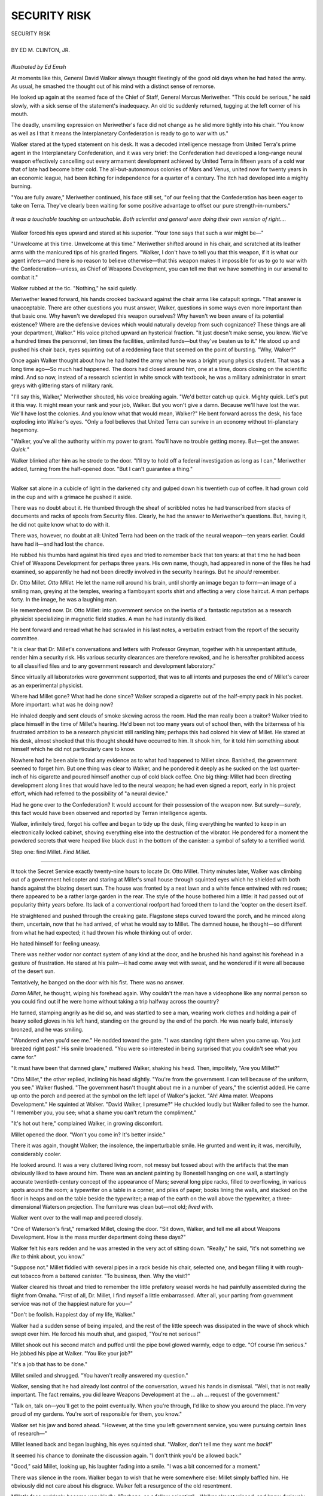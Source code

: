 .. -*- encoding: utf-8 -*-

.. meta::
  :PG.Id: 35759
  :PG.Title: Security Risk
  :PG.Released: 2011-04-02
  :PG.Rights: Public Domain
  :PG.Producer: Frank van Drogen
  :PG.Producer: Greg Weeks
  :PG.Producer: the Online Distributed Proofreading Team at http://www.pgdp.net
  :DC.Creator: Ed M. Clinton
  :DC.Title: Security Risk
  :DC.Language: en
  :DC.Created: 1958
  :coverpage: images/cover.jpg

===================
   SECURITY RISK
===================

.. _pg-header:

.. container::
   :class: pgheader

   .. style:: paragraph
      :class: noindent

   This eBook is for the use of anyone anywhere at no cost and with
   almost no restrictions whatsoever. You may copy it, give it away or
   re-use it under the terms of the `Project Gutenberg License`_
   included with this eBook or online at
   http://www.gutenberg.org/license.

   

   |

   .. _pg-machine-header:

   .. container::

      Title: Security Risk
      
      Author: Ed M. Clinton
      
      Release Date: April 02, 2011 [EBook #35759]
      
      Language: English
      
      Character set encoding: UTF-8

      |

      .. _pg-start-line:

      \*\*\* START OF THIS PROJECT GUTENBERG EBOOK SECURITY RISK \*\*\*

   |
   |
   |
   |

   .. _pg-produced-by:

   .. container::

      Produced by Frank van Drogen, Greg Weeks, and the Online Distributed Proofreading Team at http://www.pgdp.net.

      |

      


.. role:: xl
   :class: x-large

.. class:: center

   | :xl:`SECURITY RISK`
   |
   | BY ED M. CLINTON, JR.
   |
   | *Illustrated by Ed Emsh*

At moments like this, General
David Walker always
thought fleetingly of the good old
days when he had hated the army.
As usual, he smashed the thought
out of his mind with a distinct sense
of remorse.

He looked up again at the
seamed face of the Chief of Staff,
General Marcus Meriwether. "This
could be serious," he said slowly,
with a sick sense of the statement's
inadequacy. An old tic suddenly
returned, tugging at the left corner
of his mouth.

The deadly, unsmiling expression
on Meriwether's face did not
change as he slid more tightly into
his chair. "You know as well as I
that it means the Interplanetary
Confederation is ready to go to war
with us."

Walker stared at the typed statement
on his desk. It was a decoded
intelligence message from United
Terra's prime agent in the Interplanetary
Confederation, and it
was very brief: the Confederation
had developed a long-range neural
weapon effectively cancelling out
every armament development
achieved by United Terra in fifteen
years of a cold war that of late had
become bitter cold. The all-but-autonomous
colonies of Mars and
Venus, united now for twenty years
in an economic league, had been
itching for independence for a
quarter of a century. The itch had
developed into a mighty burning.

"You are fully aware," Meriwether
continued, his face still set,
"of our feeling that the Confederation
has been eager to take on
Terra. They've clearly been waiting
for some positive advantage to offset
our pure strength-in-numbers."

.. figure:: images/im1.png
   :align: center

   *It was a touchable
   touching an untouchable.
   Both scientist and general
   were doing their own
   version of right....*

Walker forced his eyes upward
and stared at his superior. "Your
tone says that such a war might
be—"

"Unwelcome at this time. Unwelcome
at this time." Meriwether
shifted around in his chair, and
scratched at its leather arms with
the manicured tips of his gnarled
fingers. "Walker, I don't have to
tell you that this weapon, if it is
what our agent infers—and there
is no reason to believe otherwise—that
this weapon makes it impossible
for us to go to war with the
Confederation—unless, as Chief of
Weapons Development, you can
tell me that we have something in
our arsenal to combat it."

Walker rubbed at the tic. "Nothing,"
he said quietly.

Meriwether leaned forward, his
hands crooked backward against
the chair arms like catapult springs.
"That answer is unacceptable.
There are other questions you must
answer, Walker, questions in some
ways even more important than
that basic one. Why haven't we developed
this weapon ourselves?
Why haven't we been aware of its
potential existence? Where are the
defensive devices which would naturally
develop from such cognizance?
These things are all your
department, Walker." His voice
pitched upward an hysterical fraction.
"It just doesn't make sense,
you know. We've a hundred times
the personnel, ten times the facilities,
unlimited funds—but they've
beaten us to it." He stood up and
pushed his chair back, eyes squinting
out of a reddening face that
seemed on the point of bursting.
"Why, Walker?"

Once again Walker thought
about how he had hated the army
when he was a bright young physics
student. That was a long time ago—So
much had happened. The
doors had closed around him, one
at a time, doors closing on the scientific
mind. And so now, instead of a
research scientist in white smock
with textbook, he was a military
administrator in smart greys with
glittering stars of military rank.

"I'll say this, Walker," Meriwether
shouted, his voice breaking
again. "We'd better catch up quick.
Mighty quick. Let's put it this way.
It might mean your rank and your
job, Walker. But you won't give a
damn. Because we'll have lost the
war. We'll have lost the colonies.
And you know what that would
mean, Walker?" He bent forward
across the desk, his face exploding
into Walker's eyes. "Only a fool believes
that United Terra can survive
in an economy without tri-planetary
hegemony.

"Walker, you've all the authority
within my power to grant. You'll
have no trouble getting money. But—get
the answer. *Quick.*"

Walker blinked after him as he
strode to the door. "I'll try to hold
off a federal investigation as long
as I can," Meriwether added, turning
from the half-opened door.
"But I can't guarantee a thing."

----

Walker sat alone in a cubicle of
light in the darkened city and
gulped down his twentieth cup of
coffee. It had grown cold in the
cup and with a grimace he pushed
it aside.

There was no doubt about it. He
thumbed through the sheaf of scribbled
notes he had transcribed from
stacks of documents and racks of
spools from Security files. Clearly,
he had the answer to Meriwether's
questions. But, having it, he did not
quite know what to do with it.

There was, however, no doubt at
all: United Terra had been on the
track of the neural weapon—ten
years earlier. Could have had it—and
had lost the chance.

He rubbed his thumbs hard
against his tired eyes and tried to
remember back that ten years: at
that time he had been Chief of
Weapons Development for perhaps
three years. His own name, though,
had appeared in none of the files
he had examined, so apparently he
had not been directly involved in
the security hearings. But he *should*
remember.

Dr. Otto Millet. *Otto Millet.* He
let the name roll around his brain,
until shortly an image began to
form—an image of a smiling man,
greying at the temples, wearing a
flamboyant sports shirt and affecting
a very close haircut. A man perhaps
forty. In the image, he was a
laughing man.

He remembered now. Dr. Otto
Millet: into government service on
the inertia of a fantastic reputation
as a research physicist specializing
in magnetic field studies. A man he
had instantly disliked.

He bent forward and reread
what he had scrawled in his last
notes, a verbatim extract from the
report of the security committee.

"It is clear that Dr. Millet's
conversations and letters with Professor
Greyman, together with his
unrepentant attitude, render him a
security risk. His various security
clearances are therefore revoked,
and he is hereafter prohibited access
to all classified files and to any
government research and development
laboratory."

Since virtually all laboratories
were government supported, that
was to all intents and purposes the
end of Millet's career as an experimental
physicist.

Where had Millet gone? What
had he done since? Walker scraped
a cigarette out of the half-empty
pack in his pocket. More important:
what was he doing now?

He inhaled deeply and sent
clouds of smoke skewing across the
room. Had the man really been a
traitor? Walker tried to place himself
in the time of Millet's hearing.
He'd been not too many years out
of school then, with the bitterness
of his frustrated ambition to be a
research physicist still rankling him;
perhaps this had colored his view
of Millet. He stared at his desk,
almost shocked that this thought
should have occurred to him. It
shook him, for it told him something
about himself which he did
not particularly care to know.

Nowhere had he been able to find
any evidence as to what had happened
to Millet since. Banished, the
government seemed to forget him.
But one thing was clear to Walker,
and he pondered it deeply as he
sucked on the last quarter-inch of
his cigarette and poured himself
another cup of cold black coffee.
One big thing: Millet had been
directing development along lines
that would have led to the neural
weapon; he had even signed a report,
early in his project effort,
which had referred to the possibility
of "a neural device."

Had he gone over to the Confederation?
It would account for
their possession of the weapon now.
But surely—*surely*, this fact would
have been observed and reported
by Terran intelligence agents.

Walker, infinitely tired, forgot his
coffee and began to tidy up the
desk, filing everything he wanted to
keep in an electronically locked
cabinet, shoving everything else into
the destruction of the vibrator. He
pondered for a moment the powdered
secrets that were heaped like
black dust in the bottom of the canister:
a symbol of safety to a terrified world.

Step one: find Millet. *Find Millet.*

----

It took the Secret Service
exactly twenty-nine hours to locate
Dr. Otto Millet. Thirty minutes
later, Walker was climbing out
of a government helicopter and
staring at Millet's small house
through squinted eyes which he
shielded with both hands against
the blazing desert sun. The house
was fronted by a neat lawn and a
white fence entwined with red
roses; there appeared to be a rather
large garden in the rear. The style
of the house bothered him a little:
it had passed out of popularity
thirty years before. Its lack of a
conventional roofport had forced
them to land the 'copter on the
desert itself.

He straightened and pushed
through the creaking gate. Flagstone
steps curved toward the
porch, and he minced along them,
uncertain, now that he had arrived,
of what he would say to Millet. The
damned house, he thought—so different
from what he had expected;
it had thrown his whole thinking
out of order.

He hated himself for feeling uneasy.

There was neither vodor nor contact
system of any kind at the door,
and he brushed his hand against his
forehead in a gesture of frustration.
He stared at his palm—it had come
away wet with sweat, and he wondered
if it were all because of the
desert sun.

Tentatively, he banged on the
door with his fist. There was no
answer.

*Damn Millet*, he thought, wiping
his forehead again. Why couldn't
the man have a videophone like
any normal person so you could
find out if he were home without
taking a trip halfway across the
country?

He turned, stamping angrily as
he did so, and was startled to see a
man, wearing work clothes and
holding a pair of heavy soiled gloves
in his left hand, standing on the
ground by the end of the porch. He
was nearly bald, intensely bronzed,
and he was smiling.

"Wondered when you'd see me."
He nodded toward the gate. "I was
standing right there when you came
up. You just breezed right past."
His smile broadened. "You were so
interested in being surprised that
you couldn't see what you came
for."

"It must have been that damned
glare," muttered Walker, shaking
his head. Then, impolitely, "Are
you Millet?"

"Otto Millet," the other replied,
inclining his head slightly. "You're
from the government. I can tell
because of the uniform, you see."
Walker flushed. "The government
hasn't thought about me in a number
of years," the scientist added.
He came up onto the porch and
peered at the symbol on the left
lapel of Walker's jacket. "Ah! Alma
mater. Weapons Development."
He squinted at Walker. "David
Walker, I presume?" He chuckled
loudly but Walker failed to see the
humor. "I remember you, you see;
what a shame you can't return the
compliment."

"It's hot out here," complained
Walker, in growing discomfort.

Millet opened the door. "Won't
you come in? It's better inside."

There it was again, thought
Walker; the insolence, the imperturbable
smile. He grunted and
went in; it was, mercifully, considerably
cooler.

He looked around. It was a very
cluttered living room, not messy but
tossed about with the artifacts that
the man obviously liked to have
around him. There was an ancient
painting by Bonestell hanging on
one wall, a startlingly accurate
twentieth-century concept of the
appearance of Mars; several long
pipe racks, filled to overflowing, in
various spots around the room; a
typewriter on a table in a corner,
and piles of paper; books lining the
walls, and stacked on the floor in
heaps and on the table beside the
typewriter; a map of the earth on
the wall above the typewriter, a
three-dimensional Waterson projection.
The furniture was clean but—not
old; *lived with*.

Walker went over to the wall
map and peered closely.

"One of Waterson's first," remarked
Millet, closing the door.
"Sit down, Walker, and tell me all
about Weapons Development. How
is the mass murder department doing
these days?"

Walker felt his ears redden and
he was arrested in the very act of
sitting down. "Really," he said, "it's
not something we *like* to think
about, you know."

"Suppose not." Millet fiddled
with several pipes in a rack beside
his chair, selected one, and began
filling it with rough-cut tobacco
from a battered canister. "To
business, then. Why the visit?"

Walker cleared his throat and
tried to remember the little prefatory
weasel words he had painfully
assembled during the flight from
Omaha. "First of all, Dr. Millet, I
find myself a little embarrassed.
After all, your parting from government
service was not of the happiest
nature for you—"

"Don't be foolish. Happiest day
of my life, Walker."

Walker had a sudden sense of
being impaled, and the rest of the
little speech was dissipated in the
wave of shock which swept over
him. He forced his mouth shut, and
gasped, "You're not serious!"

Millet shook out his second
match and puffed until the pipe
bowl glowed warmly, edge to edge.
"Of course I'm serious." He jabbed
his pipe at Walker. "You like your
job?"

"It's a job that has to be done."

Millet smiled and shrugged.
"You haven't really answered my
question."

Walker, sensing that he had already
lost control of the conversation,
waved his hands in dismissal.
"Well, that is not really important.
The fact remains, you did leave
Weapons Development at the ...
ah ... request of the government."

"Talk on, talk on—you'll get to
the point eventually. When you're
through, I'd like to show you
around the place. I'm very proud
of my gardens. You're sort of
responsible for them, you know."

Walker set his jaw and bored
ahead. "However, at the time you
left government service, you were
pursuing certain lines of research—"

Millet leaned back and began
laughing, his eyes squinted shut.
"Walker, don't tell me they want
me *back*!"

It seemed his chance to dominate
the discussion again. "I don't think
you'd be allowed back."

"Good," said Millet, looking up,
his laughter fading into a smile.
"I was a bit concerned for a moment."

There was silence in the room.
Walker began to wish that he were
somewhere else: Millet simply baffled
him. He obviously did not care
about his disgrace. Walker felt a
resurgence of the old resentment.

Millet's face suddenly became
very kindly. "Perhaps, as a fellow
scientist"—Walker almost winced,
and knew, furiously, that his
response had shown—"you would
be interested in knowing what I've
been doing since my unhappy marriage
with bureaucracy ended."

It was a welcome gambit, and
Walker accepted it eagerly. "I certainly
would. One of the reasons I
came here, as a matter of fact."

Millet waved his pipe. "Good.
Afterwards, you can stop beating
around the bush, eh?"

"Yes, of course," mumbled
Walker.

"You know," said Millet as he
got up and went to a bookcase, "a
man's got to earn a living. Do much
reading?"

"Not these days. Used to." He
scratched a cigarette on the sole of
his shoe and inhaled hugely. "Not
enough time these days for reading."

Millet reached into the bookcase
and came out with a stack of magazines.
"Well, that's how I make my
living." He handed the stack to
Walker. "Writing. Use a pen name
of course." He chuckled. "Write
everything—always happiest doing
science fiction, though."

Walker flipped through the
magazines; he looked up. "Obviously,
you're doing rather well at
it."

"Have been for the last seven or
eight years. Lot of fun."

"And this has been your life
since you left us?" Walker set the
stack of magazines aside. "Seems a
waste of genius, somehow."

"As a matter of fact, this is not
my life's work. As I said, a man's
got to earn a living. This is just a
lucrative hobby that pays the way.
You see, I've been involved in an
expensive research program."

"Ah." Walker sat forward and
smashed out his cigarette. "This
may be important."

"Oh, it is, it is. But not, I am
afraid, in the way you mean."

"You can never tell. What have
you been doing?"

"Completing a unified theory of
life. Why a crystal grows but isn't
alive, why an organism that dies
isn't like a crystal. What is the
process we call life? What is its relationship
to the space-time continuum—"

He said it so casually that Walker
was caught off his guard completely.
"Are you serious, Millet?" he
said.

"Certainly. I expect to publish in
about two years."

"Is this an independent effort?"

"Not entirely. Others have contributed.
Some pioneers long dead,
some among the living." His eyes
twinkled. "You see, important
things beside the development of
weapons of destruction do continue
in the scientific world. Did you
think that was the end of everything
for me, ten years ago?" He
shook his head in mock gravity. "It
was just the beginning. I *wanted*
out, you see."

"You wanted out?" Walker
leaned forward, unwilling to believe
what he had heard. "Are you
trying to tell me that you *arranged*
your discharge?"

Millet shrugged. "Why, of course.
Nobody ever has bothered to ask
me about that up to now, but I
certainly did arrange it. It wasn't
hard, you know. All I had to do
was set up some sort of relationship
with a so-called security risk, and I
was on my way out."

"Why ... that's damned near
treason."

"Don't be silly. I had other important
things to do. In order to
do them—to continue work on the
unified life theory—it was necessary
for me to contact scientists with
whom professional relationships
were made illegal by security regulations.
The choice was simple; besides,
I didn't enjoy the idea of
spending my life developing ways
of destroying the very thing I
wanted most to understand."

"This is fantastic, Millet, utterly
fantastic."

"But true nonetheless. Walker,
you look like you could use a
drink."

"By all means." He stared emptily
into the air, thinking about the
good old days.

"Walker, a toast," said Millet,
holding a tall glass out to him. "To
scientific freedom."

Walker blinked. "By all means,"
he repeated hoarsely, and there was
a blurriness to his vision. "To scientific
freedom."

They drank, and Walker said:
"I feel a bit freer to say what I
have come for."

"Shoot," nodded Millet, sipping
his drink.

"For security reasons, I'll talk in
generalities. But the basic fact is,
United Terra is faced with a serious
situation. It is most desirable that
the research you were conducting
when you left us, be continued."

"There are a lot of other capable
physicists, both eager to be a part
of such activity and blessed with
security clearances."

"You know very well, Millet,
that this was an unique, almost independent
line of development that
comes to a stop in your brain. Besides,"
and suddenly he felt silly,
"the lines of communication for research
which might enable us to
pick up where you left off, in time—too
much time—are somewhat
entangled in security." He glared.
"Don't laugh, Millet; it's a fact of
life which must be faced."

Millet finished his drink and set
the glass on an end table. "What
you're doing is asking me to come
back if you can arrange it."

Walker spread his hands. "Dr.
Millet, you have put it in a nutshell."

Millet shook his head, and for
the first time since their conversation
had started he frowned.
"Walker, you know how I feel
about developing weapons. I'm just
plain opposed to it."

"The soldier is opposed to losing
his life, but many have to do just
that in the interests of civilization."

"That serious, eh?"

Walker crumpled under the
weight of his fear. "That serious,"
he said wearily.

Millet thoughtfully relit his pipe.
"Of course, I'm not at all sure that
United Terra is very right in this
thing."

"In times like these, that kind of
thought is out of bounds," snapped
Walker. "Whether you like it or
not, you are a part of this culture.
You might disapprove of many
things in it, but you don't want to
see it fall."

Millet puffed gently. "No, I suppose
not." Again the frown flickered
across his face. "I've been
very happy. I don't want my work
interrupted. It's too important,
Walker."

"Undoubtedly this would more
than interrupt your work. It would
replace it."

Millet's eyes drifted affectionately
about the room. "Most unpleasant."
A smile curled his lips.
"Frankly, though, I don't think you
can clear me again."

"My problem."

"Indeed." A weary resignation
seemed to settle over Millet, and
Walker suddenly felt very miserable.
"I suppose I'll have to accept,"
Millet said, pulling his pipe
out of his mouth and staring unhappily
at its trail of smoke.

----

Walker put his hands flat on his
desk and sighed deeply. Some of
the pressure, at least, was off; he
had managed to cancel part of the
Confederation's advantage. Terran
industrial strength and technological
supremacy, coupled with Millet's
genius, might yet equate, or at
least circumvent, the frightful
weapon the Confederation held.

However, he still had to get Millet
back into the government.
Though, on the basis of the information
he had gained regarding
the scientist's motivations, and considering
the critical nature of the
situation, it shouldn't be too difficult.

He clicked on his video and
dialed a secret line into Security
Data. Gyrating colors danced
across the screen before it went
black. He scowled, depressed the
cancel button, and dialed again;
this time, the black was finally replaced
by a recorded image, which
said, sweetly out of pouting red
lips,

"This line is not cleared for the
Security Information you seek. The
problem you are handling should
be routed through an individual
permitted access to this information."
The image faded into blackness,
the sound track into static.

Walker stared, stupefied. No line,
no contact, no source of information
had been denied to him in over
twelve years.

His door swung open; he came
to his feet abruptly, furious that
someone should enter unannounced.

He felt sickness strike him like a
fist in the stomach: Meriwether,
flanked by two security guards,
pushed through the door. His voice
slashed across the office like a
broadsword.

"Walker, I'm shocked. Shocked.
And at a time like this...."

Walker pounded his desk. "What
the hell is going on? I can't get
Security Data, you come marching
in here with security men ... what
gives?"

Meriwether gestured to the
guards, and they came forward and
each took one of Walker's arms.
"You're out of a job, Walker,"
snarled General Marcus Meriwether.

"In the name of God, *why*?"

"You know very well. Take him
to security detention, Sergeant."

And suddenly he knew. Meriwether
stared indignantly when he
started laughing. It was a hell of a
thing to laugh at, but it was also
the most hilarious tragedy he ever
hoped to encounter.

Millet. *Security risk.* Untouchable.

Millet would finish his great unified
theory, and go down in history
as neither Walker nor Meriwether
nor the genius who invented the
Confederation's neural weapon
would. Millet was as safe as he
could possibly want to be.

And so was the Interplanetary
Confederation.

.. class:: center

   **END**


Transcribers note: This etext was produced from If Worlds of Science Fiction February 1958. Extensive
research did not uncover any evidence that the U.S. copyright on this publication was renewed.

|
|
|
|
|

.. _pg_end_line:

\*\*\* END OF THIS PROJECT GUTENBERG EBOOK SECURITY RISK \*\*\*

.. backmatter::

.. toc-entry::
   :depth: 0

.. _pg-footer:

A Word from Project Gutenberg
=============================

We will update this book if we find any errors.

This book can be found under: http://www.gutenberg.org/ebooks/35759

Creating the works from public domain print editions means that no one
owns a United States copyright in these works, so the Foundation (and
you!) can copy and distribute it in the United States without
permission and without paying copyright royalties.  Special rules, set
forth in the General Terms of Use part of this license, apply to
copying and distributing Project Gutenberg™ electronic works to
protect the Project Gutenberg™ concept and trademark. Project
Gutenberg is a registered trademark, and may not be used if you charge
for the eBooks, unless you receive specific permission. If you do not
charge anything for copies of this eBook, complying with the rules is
very easy. You may use this eBook for nearly any purpose such as
creation of derivative works, reports, performances and research.
They may be modified and printed and given away – you may do
practically *anything* with public domain eBooks.  Redistribution is
subject to the trademark license, especially commercial
redistribution.


.. _Project Gutenberg License:

The Full Project Gutenberg License
----------------------------------

*Please read this before you distribute or use this work.*

To protect the Project Gutenberg™ mission of promoting the free
distribution of electronic works, by using or distributing this work
(or any other work associated in any way with the phrase “Project
Gutenberg”), you agree to comply with all the terms of the Full
Project Gutenberg™ License available with this file or online at
http://www.gutenberg.org/license.


Section 1. General Terms of Use & Redistributing Project Gutenberg™ electronic works
````````````````````````````````````````````````````````````````````````````````````

**1.A.** By reading or using any part of this Project Gutenberg™
electronic work, you indicate that you have read, understand, agree to
and accept all the terms of this license and intellectual property
(trademark/copyright) agreement. If you do not agree to abide by all
the terms of this agreement, you must cease using and return or
destroy all copies of Project Gutenberg™ electronic works in your
possession. If you paid a fee for obtaining a copy of or access to a
Project Gutenberg™ electronic work and you do not agree to be bound by
the terms of this agreement, you may obtain a refund from the person
or entity to whom you paid the fee as set forth in paragraph 1.E.8.

**1.B.** “Project Gutenberg” is a registered trademark. It may only be
used on or associated in any way with an electronic work by people who
agree to be bound by the terms of this agreement. There are a few
things that you can do with most Project Gutenberg™ electronic works
even without complying with the full terms of this agreement. See
paragraph 1.C below. There are a lot of things you can do with Project
Gutenberg™ electronic works if you follow the terms of this agreement
and help preserve free future access to Project Gutenberg™ electronic
works. See paragraph 1.E below.

**1.C.** The Project Gutenberg Literary Archive Foundation (“the
Foundation” or PGLAF), owns a compilation copyright in the collection
of Project Gutenberg™ electronic works. Nearly all the individual
works in the collection are in the public domain in the United
States. If an individual work is in the public domain in the United
States and you are located in the United States, we do not claim a
right to prevent you from copying, distributing, performing,
displaying or creating derivative works based on the work as long as
all references to Project Gutenberg are removed. Of course, we hope
that you will support the Project Gutenberg™ mission of promoting free
access to electronic works by freely sharing Project Gutenberg™ works
in compliance with the terms of this agreement for keeping the Project
Gutenberg™ name associated with the work. You can easily comply with
the terms of this agreement by keeping this work in the same format
with its attached full Project Gutenberg™ License when you share it
without charge with others.



**1.D.** The copyright laws of the place where you are located also
govern what you can do with this work. Copyright laws in most
countries are in a constant state of change. If you are outside the
United States, check the laws of your country in addition to the terms
of this agreement before downloading, copying, displaying, performing,
distributing or creating derivative works based on this work or any
other Project Gutenberg™ work.  The Foundation makes no
representations concerning the copyright status of any work in any
country outside the United States.

**1.E.** Unless you have removed all references to Project Gutenberg:

**1.E.1.** The following sentence, with active links to, or other
immediate access to, the full Project Gutenberg™ License must appear
prominently whenever any copy of a Project Gutenberg™ work (any work
on which the phrase “Project Gutenberg” appears, or with which the
phrase “Project Gutenberg” is associated) is accessed, displayed,
performed, viewed, copied or distributed:

  This eBook is for the use of anyone anywhere at no cost and with
  almost no restrictions whatsoever. You may copy it, give it away or
  re-use it under the terms of the Project Gutenberg License included
  with this eBook or online at http://www.gutenberg.org

**1.E.2.** If an individual Project Gutenberg™ electronic work is
derived from the public domain (does not contain a notice indicating
that it is posted with permission of the copyright holder), the work
can be copied and distributed to anyone in the United States without
paying any fees or charges. If you are redistributing or providing
access to a work with the phrase “Project Gutenberg” associated with
or appearing on the work, you must comply either with the requirements
of paragraphs 1.E.1 through 1.E.7 or obtain permission for the use of
the work and the Project Gutenberg™ trademark as set forth in
paragraphs 1.E.8 or 1.E.9.

**1.E.3.** If an individual Project Gutenberg™ electronic work is
posted with the permission of the copyright holder, your use and
distribution must comply with both paragraphs 1.E.1 through 1.E.7 and
any additional terms imposed by the copyright holder. Additional terms
will be linked to the Project Gutenberg™ License for all works posted
with the permission of the copyright holder found at the beginning of
this work.

**1.E.4.** Do not unlink or detach or remove the full Project
Gutenberg™ License terms from this work, or any files containing a
part of this work or any other work associated with Project
Gutenberg™.

**1.E.5.** Do not copy, display, perform, distribute or redistribute
this electronic work, or any part of this electronic work, without
prominently displaying the sentence set forth in paragraph 1.E.1 with
active links or immediate access to the full terms of the Project
Gutenberg™ License.

**1.E.6.** You may convert to and distribute this work in any binary,
compressed, marked up, nonproprietary or proprietary form, including
any word processing or hypertext form. However, if you provide access
to or distribute copies of a Project Gutenberg™ work in a format other
than “Plain Vanilla ASCII” or other format used in the official
version posted on the official Project Gutenberg™ web site
(http://www.gutenberg.org), you must, at no additional cost, fee or
expense to the user, provide a copy, a means of exporting a copy, or a
means of obtaining a copy upon request, of the work in its original
“Plain Vanilla ASCII” or other form. Any alternate format must include
the full Project Gutenberg™ License as specified in paragraph 1.E.1.

**1.E.7.** Do not charge a fee for access to, viewing, displaying,
performing, copying or distributing any Project Gutenberg™ works
unless you comply with paragraph 1.E.8 or 1.E.9.

**1.E.8.** You may charge a reasonable fee for copies of or providing
access to or distributing Project Gutenberg™ electronic works provided
that

.. class:: open

- You pay a royalty fee of 20% of the gross profits you derive from
  the use of Project Gutenberg™ works calculated using the method you
  already use to calculate your applicable taxes. The fee is owed to
  the owner of the Project Gutenberg™ trademark, but he has agreed to
  donate royalties under this paragraph to the Project Gutenberg
  Literary Archive Foundation. Royalty payments must be paid within 60
  days following each date on which you prepare (or are legally
  required to prepare) your periodic tax returns. Royalty payments
  should be clearly marked as such and sent to the Project Gutenberg
  Literary Archive Foundation at the address specified in Section 4,
  “Information about donations to the Project Gutenberg Literary
  Archive Foundation.”

- You provide a full refund of any money paid by a user who notifies
  you in writing (or by e-mail) within 30 days of receipt that s/he
  does not agree to the terms of the full Project Gutenberg™
  License. You must require such a user to return or destroy all
  copies of the works possessed in a physical medium and discontinue
  all use of and all access to other copies of Project Gutenberg™
  works.

- You provide, in accordance with paragraph 1.F.3, a full refund of
  any money paid for a work or a replacement copy, if a defect in the
  electronic work is discovered and reported to you within 90 days of
  receipt of the work.

- You comply with all other terms of this agreement for free
  distribution of Project Gutenberg™ works.

**1.E.9.** If you wish to charge a fee or distribute a Project
Gutenberg™ electronic work or group of works on different terms than
are set forth in this agreement, you must obtain permission in writing
from both the Project Gutenberg Literary Archive Foundation and
Michael Hart, the owner of the Project Gutenberg™ trademark. Contact
the Foundation as set forth in Section 3. below.

**1.F.**

**1.F.1.** Project Gutenberg volunteers and employees expend
considerable effort to identify, do copyright research on, transcribe
and proofread public domain works in creating the Project Gutenberg™
collection. Despite these efforts, Project Gutenberg™ electronic
works, and the medium on which they may be stored, may contain
“Defects,” such as, but not limited to, incomplete, inaccurate or
corrupt data, transcription errors, a copyright or other intellectual
property infringement, a defective or damaged disk or other medium, a
computer virus, or computer codes that damage or cannot be read by
your equipment.

**1.F.2.** LIMITED WARRANTY, DISCLAIMER OF DAMAGES – Except for the
“Right of Replacement or Refund” described in paragraph 1.F.3, the
Project Gutenberg Literary Archive Foundation, the owner of the
Project Gutenberg™ trademark, and any other party distributing a
Project Gutenberg™ electronic work under this agreement, disclaim all
liability to you for damages, costs and expenses, including legal
fees. YOU AGREE THAT YOU HAVE NO REMEDIES FOR NEGLIGENCE, STRICT
LIABILITY, BREACH OF WARRANTY OR BREACH OF CONTRACT EXCEPT THOSE
PROVIDED IN PARAGRAPH 1.F.3. YOU AGREE THAT THE FOUNDATION, THE
TRADEMARK OWNER, AND ANY DISTRIBUTOR UNDER THIS AGREEMENT WILL NOT BE
LIABLE TO YOU FOR ACTUAL, DIRECT, INDIRECT, CONSEQUENTIAL, PUNITIVE OR
INCIDENTAL DAMAGES EVEN IF YOU GIVE NOTICE OF THE POSSIBILITY OF SUCH
DAMAGE.

**1.F.3.** LIMITED RIGHT OF REPLACEMENT OR REFUND – If you discover a
defect in this electronic work within 90 days of receiving it, you can
receive a refund of the money (if any) you paid for it by sending a
written explanation to the person you received the work from. If you
received the work on a physical medium, you must return the medium
with your written explanation. The person or entity that provided you
with the defective work may elect to provide a replacement copy in
lieu of a refund. If you received the work electronically, the person
or entity providing it to you may choose to give you a second
opportunity to receive the work electronically in lieu of a refund. If
the second copy is also defective, you may demand a refund in writing
without further opportunities to fix the problem.

**1.F.4.** Except for the limited right of replacement or refund set
forth in paragraph 1.F.3, this work is provided to you ‘AS-IS,’ WITH
NO OTHER WARRANTIES OF ANY KIND, EXPRESS OR IMPLIED, INCLUDING BUT NOT
LIMITED TO WARRANTIES OF MERCHANTIBILITY OR FITNESS FOR ANY PURPOSE.

**1.F.5.** Some states do not allow disclaimers of certain implied
warranties or the exclusion or limitation of certain types of
damages. If any disclaimer or limitation set forth in this agreement
violates the law of the state applicable to this agreement, the
agreement shall be interpreted to make the maximum disclaimer or
limitation permitted by the applicable state law. The invalidity or
unenforceability of any provision of this agreement shall not void the
remaining provisions.

**1.F.6.** INDEMNITY – You agree to indemnify and hold the Foundation,
the trademark owner, any agent or employee of the Foundation, anyone
providing copies of Project Gutenberg™ electronic works in accordance
with this agreement, and any volunteers associated with the
production, promotion and distribution of Project Gutenberg™
electronic works, harmless from all liability, costs and expenses,
including legal fees, that arise directly or indirectly from any of
the following which you do or cause to occur: (a) distribution of this
or any Project Gutenberg™ work, (b) alteration, modification, or
additions or deletions to any Project Gutenberg™ work, and (c) any
Defect you cause.


Section 2. Information about the Mission of Project Gutenberg™
``````````````````````````````````````````````````````````````

Project Gutenberg™ is synonymous with the free distribution of
electronic works in formats readable by the widest variety of
computers including obsolete, old, middle-aged and new computers. It
exists because of the efforts of hundreds of volunteers and donations
from people in all walks of life.

Volunteers and financial support to provide volunteers with the
assistance they need, is critical to reaching Project Gutenberg™'s
goals and ensuring that the Project Gutenberg™ collection will remain
freely available for generations to come. In 2001, the Project
Gutenberg Literary Archive Foundation was created to provide a secure
and permanent future for Project Gutenberg™ and future generations. To
learn more about the Project Gutenberg Literary Archive Foundation and
how your efforts and donations can help, see Sections 3 and 4 and the
Foundation web page at http://www.pglaf.org .


Section 3. Information about the Project Gutenberg Literary Archive Foundation
``````````````````````````````````````````````````````````````````````````````

The Project Gutenberg Literary Archive Foundation is a non profit
501(c)(3) educational corporation organized under the laws of the
state of Mississippi and granted tax exempt status by the Internal
Revenue Service. The Foundation's EIN or federal tax identification
number is 64-6221541. Its 501(c)(3) letter is posted at
http://www.gutenberg.org/fundraising/pglaf . Contributions to the
Project Gutenberg Literary Archive Foundation are tax deductible to
the full extent permitted by U.S.  federal laws and your state's laws.

The Foundation's principal office is located at 4557 Melan Dr.
S. Fairbanks, AK, 99712., but its volunteers and employees are
scattered throughout numerous locations. Its business office is
located at 809 North 1500 West, Salt Lake City, UT 84116, (801)
596-1887, email business@pglaf.org. Email contact links and up to date
contact information can be found at the Foundation's web site and
official page at http://www.pglaf.org

For additional contact information:

 | Dr. Gregory B. Newby
 | Chief Executive and Director
 | gbnewby@pglaf.org


Section 4. Information about Donations to the Project Gutenberg Literary Archive Foundation
```````````````````````````````````````````````````````````````````````````````````````````

Project Gutenberg™ depends upon and cannot survive without wide spread
public support and donations to carry out its mission of increasing
the number of public domain and licensed works that can be freely
distributed in machine readable form accessible by the widest array of
equipment including outdated equipment. Many small donations ($1 to
$5,000) are particularly important to maintaining tax exempt status
with the IRS.

The Foundation is committed to complying with the laws regulating
charities and charitable donations in all 50 states of the United
States. Compliance requirements are not uniform and it takes a
considerable effort, much paperwork and many fees to meet and keep up
with these requirements. We do not solicit donations in locations
where we have not received written confirmation of compliance. To SEND
DONATIONS or determine the status of compliance for any particular
state visit http://www.gutenberg.org/fundraising/donate

While we cannot and do not solicit contributions from states where we
have not met the solicitation requirements, we know of no prohibition
against accepting unsolicited donations from donors in such states who
approach us with offers to donate.

International donations are gratefully accepted, but we cannot make
any statements concerning tax treatment of donations received from
outside the United States. U.S. laws alone swamp our small staff.

Please check the Project Gutenberg Web pages for current donation
methods and addresses. Donations are accepted in a number of other
ways including checks, online payments and credit card donations. To
donate, please visit: http://www.gutenberg.org/fundraising/donate


Section 5. General Information About Project Gutenberg™ electronic works.
`````````````````````````````````````````````````````````````````````````


Professor Michael S. Hart is the originator of the Project Gutenberg™
concept of a library of electronic works that could be freely shared
with anyone. For thirty years, he produced and distributed Project
Gutenberg™ eBooks with only a loose network of volunteer support.

Project Gutenberg™ eBooks are often created from several printed
editions, all of which are confirmed as Public Domain in the
U.S. unless a copyright notice is included. Thus, we do not
necessarily keep eBooks in compliance with any particular paper
edition.

Each eBook is in a subdirectory of the same number as the eBook's
eBook number, often in several formats including plain vanilla ASCII,
compressed (zipped), HTML and others.

Corrected *editions* of our eBooks replace the old file and take over
the old filename and etext number. The replaced older file is
renamed. *Versions* based on separate sources are treated as new
eBooks receiving new filenames and etext numbers.

Most people start at our Web site which has the main PG search
facility:

  http://www.gutenberg.org
            
This Web site includes information about Project Gutenberg™, including
how to make donations to the Project Gutenberg Literary Archive
Foundation, how to help produce our new eBooks, and how to subscribe
to our email newsletter to hear about new eBooks.

